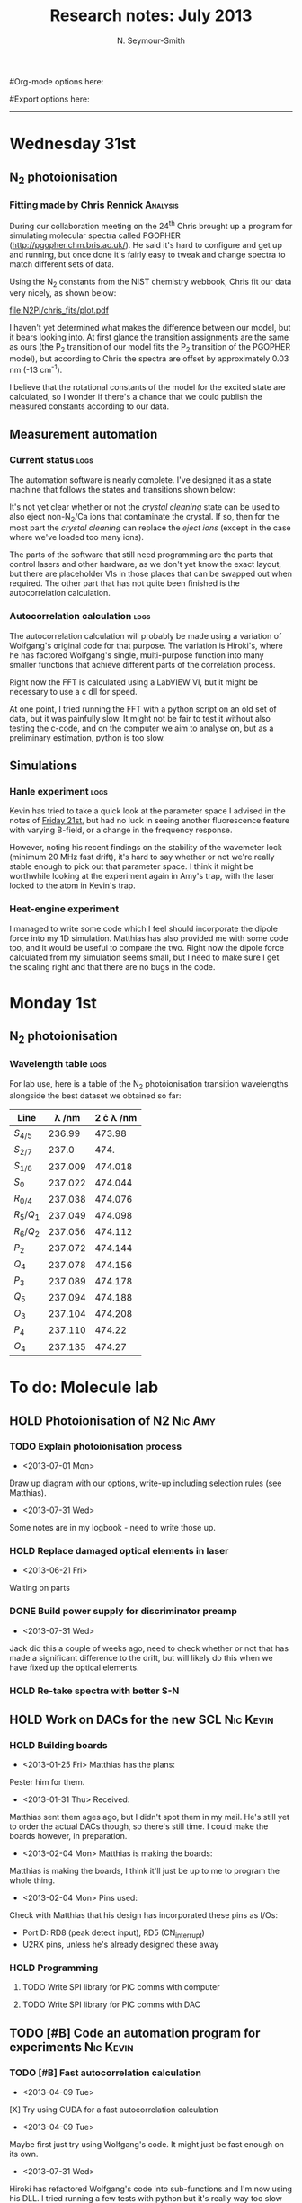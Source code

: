 #+TITLE: Research notes: July 2013
#+AUTHOR: N. Seymour-Smith
#Org-mode options here:
#+TODO: TODO | DONE CNCL HOLD
#+STARTUP: hidestars
#Export options here:
#+OPTIONS: toc:3 num:nil ^:t
#+STYLE: <link rel="stylesheet" type="text/css" href="../../css/styles.css" />

#+BEGIN_HTML
<hr>
#+END_HTML

* Wednesday 31st
** N_{2} photoionisation
*** Fitting made by Chris Rennick				   :Analysis:
During our collaboration meeting on the 24^{th} Chris brought up a
program for simulating molecular spectra called PGOPHER
(http://pgopher.chm.bris.ac.uk/). He said it's hard to configure and
get up and running, but once done it's fairly easy to tweak and change
spectra to match different sets of data. 

Using the N_{2} constants from the NIST chemistry webbook, Chris fit
our data very nicely, as shown below:

[[file:N2PI/chris_fits/plot.pdf][file:N2PI/chris_fits/plot.pdf]]

I haven't yet determined what makes the difference between our model,
but it bears looking into. At first glance the transition assignments
are the same as ours (the P_{2} transition of our model fits the P_{2}
transition of the PGOPHER model), but according to Chris the spectra
are offset by approximately 0.03 nm (-13 cm^{-1}). 

I believe that the rotational constants of the model for the excited
state are calculated, so I wonder if there's a chance that we could
publish the measured constants according to our data.

** Measurement automation
*** Current status						       :logs:
The automation software is nearly complete. I've designed it as a
state machine that follows the states and transitions shown below:

[[file:img/measurement_automation.png]]

It's not yet clear whether or not the /crystal cleaning/ state can be
used to also eject non-N_{2}/Ca ions that contaminate the crystal. If so,
then for the most part the /crystal cleaning/ can replace the /eject
ions/ (except in the case where we've loaded too many ions).

The parts of the software that still need programming are the parts
that control lasers and other hardware, as we don't yet know the exact
layout, but there are placeholder VIs in those places that can be
swapped out when required. The other part that has not quite been
finished is the autocorrelation calculation. 

*** Autocorrelation calculation					       :logs:
The autocorrelation calculation will probably be made using a
variation of Wolfgang's original code for that purpose. The variation
is Hiroki's, where he has factored Wolfgang's single, multi-purpose
function into many smaller functions that achieve different parts of
the correlation process.

Right now the FFT is calculated using a LabVIEW VI, but it might be
necessary to use a c dll for speed. 

At one point, I tried running the FFT with a python script on an old
set of data, but it was painfully slow. It might not be fair to test
it without also testing the c-code, and on the computer we aim to
analyse on, but as a preliminary estimation, python is too slow.

** Simulations
*** Hanle experiment 						       :logs:
Kevin has tried to take a quick look at the parameter space I advised
in the notes of [[file:~/Documents/logs/2013/06/jun13.org::*Friday%2021st][Friday 21st]], but had no luck in seeing another
fluorescence feature with varying B-field, or a change in the
frequency response.

However, noting his recent findings on the stability of the wavemeter
lock (minimum 20 MHz fast drift), it's hard to say whether or not
we're really stable enough to pick out that parameter space. I think
it might be worthwhile looking at the experiment again in Amy's trap,
with the laser locked to the atom in Kevin's trap. 

*** Heat-engine experiment
I managed to write some code which I feel should incorporate the
dipole force into my 1D simulation. Matthias has also provided me
with some code too, and it would be useful to compare the two. Right
now the dipole force calculated from my simulation seems small, but I
need to make sure I get the scaling right and that there are no bugs
in the code.

* Monday 1st
** N_{2} photoionisation
*** Wavelength table						       :logs:
For lab use, here is a table of the N_2 photoionisation transition
wavelengths alongside the best dataset we obtained so far:
| Line      | \lambda /nm | 2 \cdot \lambda /nm |
|-----------+-------------+---------------------|
| $S_{4/5}$ |      236.99 |              473.98 |
| $S_{2/7}$ |       237.0 |                474. |
| $S_{1/8}$ |     237.009 |             474.018 |
| $S_0$     |     237.022 |             474.044 |
| $R_{0/4}$ |     237.038 |             474.076 |
| $R_5/Q_1$ |     237.049 |             474.098 |
| $R_6/Q_2$ |     237.056 |             474.112 |
| $P_2$     |     237.072 |             474.144 |
| $Q_4$     |     237.078 |             474.156 |
| $P_3$     |     237.089 |             474.178 |
| $Q_5$     |     237.094 |             474.188 |
| $O_3$     |     237.104 |             474.208 |
| $P_4$     |     237.110 |              474.22 |
| $O_4$     |     237.135 |              474.27 |
#+TBLFM: $3=2*$2

[[file:N2PI/scripts/n2_scan18.png][file:N2PI/scripts/n2_scan18.png]]


* To do: Molecule lab 
** HOLD Photoionisation of N2					    :Nic:Amy:
*** TODO Explain photoionisation process
- <2013-07-01 Mon>
Draw up diagram with our options, write-up including selection rules
(see Matthias).
- <2013-07-31 Wed>
Some notes are in my logbook - need to write those up.
*** HOLD Replace damaged optical elements in laser
- <2013-06-21 Fri>
Waiting on parts
*** DONE Build power supply for discriminator preamp
- <2013-07-31 Wed> 
Jack did this a couple of weeks ago, need to check whether or not that
has made a significant difference to the drift, but will likely do
this when we have fixed up the optical elements.
*** HOLD Re-take spectra with better S-N
** HOLD Work on DACs for the new SCL				  :Nic:Kevin:
*** HOLD Building boards
- <2013-01-25 Fri> Matthias has the plans:
Pester him for them.
- <2013-01-31 Thu> Received:
Matthias sent them ages ago, but I didn't spot them in my mail. He's
still yet to order the actual DACs though, so there's still time. I
could make the boards however, in preparation.
- <2013-02-04 Mon> Matthias is making the boards:
Matthias is making the boards, I think it'll just be up to me to
program the whole thing.
- <2013-02-04 Mon> Pins used:
Check with Matthias that his design has incorporated these pins as
I/Os:
+ Port D: RD8 (peak detect input), RD5 (CN_interrupt)
+ U2RX pins, unless he's already designed these away
*** HOLD Programming
**** TODO Write SPI library for PIC comms with computer
**** TODO Write SPI library for PIC comms with DAC

** TODO [#B] Code an automation program for experiments		  :Nic:Kevin:
*** TODO [#B] Fast autocorrelation calculation
- <2013-04-09 Tue>
[X] Try using CUDA for a fast autocorrelation calculation 
- <2013-04-09 Tue>
Maybe first just try using Wolfgang's code. It might just be fast
enough on its own.
- <2013-07-31 Wed>
Hiroki has refactored Wolfgang's code into sub-functions and I'm now
using his DLL. I tried running a few tests with python but it's really
way too slow for large datasets.
*** DONE Plan out experiment process
- <2013-05-30 Thu>
Waiting on Keving to collect some data on `phonon-laser' type
amplification of the dipole force before we can decide on the exact
experimental procedure. 
- <2013-07-31 Wed>
This is more or less irrelevant. I've built the automation program
around a design that doesn't much care what the measurement process
is, which is really the only  main variable. 
*** CNCL Describe phonon laser trick in notes
- <2013-05-15 Wed>
Check if I already have.
- <2013-06-10 Mon>
Only really required if it turns out to be usable. Waiting on Kevin's
results. 
- <2013-07-31 Wed>
Not needed until the paper is written.
** TODO [#C] Simulations						:Nic:
*** DONE N2 PI spectrum simulation
- <2013-06-21 Fri>
Not currently matching for high rotational levels - contact Anthony
McCaffery or Tim Softley for advice?
- <2013-07-31 Wed>
Chris Rennick has plotted these out for us nicely, see the log entry
for today.
*** TODO [#B] Single ion `heat-engine' effect
- <2013-05-30 Thu>
Does the oscillation have something to do with a kind of `parametric'
excitation from the laser pressure - Perhaps the ion only feels force
from the laser when it is at the edges of its oscillation (no Doppler
shift).
- <2013-07-31 Wed>
Still working on this, but got the dipole force nearly in
properly. Need to compare ways of calculating dipole force to make
sure they agree. If we don't see the effect with a 1D model, then
maybe we need to think about a 3D model (which Matthias reckons is the
only model that should fit). 
*** HOLD [#B] Hanle dip/b-field map simulation
- <2013-07-31 Wed>
Waiting on Kevin to make some measurements to see if they match my
simulations. 
**** HOLD [#C] Fluorescence as a function of B-field for different light pol.
- <2013-06-21 Fri>
Done for now, need to talk about Matthias about results seen.
- <2013-07-01 Mon>
Need to find a way of combining maps from different polarisations and
directions to give independent B-field direction data.
*** HOLD [#C] One or two calcium ions
- <2013-03-22 Fri>
Although an extra ion will reduce the acceleration of the crystal due
to the dipole force, is the increase in signal a good trade-off?
- <2013-05-28 Tue>
This question is not important if the `phonon-laser'-like approach
we're going to try and take works well. This idea is on hold until
more work is done there.

* To do: General
** DONE Pseudopotential calculations for Oxford
- <2013-06-07 Fri>
Sent to Laura, awaiting feedback on usage.
- <2013-07-31 Wed>
Laura and Chris used these succesfully.
** HOLD Find submissions for ITCM-Sussex.com
- <2012-11-13 Tue>
Matthias has reminded us to look through the old website for these.

- <2012-11-20 Tue> 
I should add a scanning cavity lock section to the "Technology" page
of the site (extended abstract?).
  
Furthermore, I think it'd be nice to look over the diagrams that are
on there already, and think about whether or not I could make some
improved ones in POVRAY.

- <2012-11-26 Mon>
Rev. Sci. Instrum. 81, 075109 2010:

"We have implemented a compact setup for long-term laser frequency
stabilization. Light from a stable reference laser and several slave
lasers is coupled into a confocal Fabry–Pérot resonator. By
stabilizing the position of the transmission peaks of the slave lasers
relative to successive peaks of the master laser as the length of the
cavity is scanned over one free spectral range, the long-term
stability of the master laser is transferred to the slave lasers.

By using fast analog peak detection and low-latency
microcontroller-based digital feedback, with a scanning frequency of 3
kHz, we obtain a feedback bandwidth of 380 Hz and a relative stability
of better than 10 kHz at timescales longer than 1 s."

Current undergraduate/masters projects are focused on implementing our
scanning cavity lock design with a cheap and feature-rich
microcontroller from the dsPIC line
(http://www.microchip.com/). Automated impulse-response-function
analysis and digital filter generation will provide significant
improvements to bandwidth and stability.

- <2013-01-04 Fri> Comments on current webpage:
1. There are no sub-titles at the lowest level of the pages when looking
   at the research interests. e.g. "ion-photon entanglement" is a page
   inside "cavity-QED", but when you click on it it is title only
   "cavity-QED".
2. Only "charge exchange reactions" in the molecular physics
   section. Should we show something about our research direction?
3. Can we add references to our papers in the "crystal weighing" and
   "optical excitation" sections?

** HOLD Ask Hiroki for a look at the code for cavity mode prop.
- <2012-11-06 Tue>  
Asked Hiroki, but he hasn't finished it yet. 

** TODO [#B] Job application research				   :noexport:
*** TODO CV refinement
- Redo academic to be more like industry
- Add HTML/CSS to languages
- Make Charlotte and Dan's suggested changes
*** TODO Drewsen group
*** TODO Innsbruck group
*** TODO Munich group
* Meetings							   :noexport:
* Journal & Theory club						   :noexport:
** Rota
- Nic
- Stephen
- Amy
- Hiroki
- Jack
- Michael
- Kevin
- Markus
Theory club is offset by +4.
** Papers to look at
*** DONE [12-10-2012]  Cold molecular reactions with quadrupole guide
*** TODO Brian Odom's manuscript
*** TODO Koehl's Dipole trap + ion trap
*** TODO Wielitsch's MOT + ion trap
*** TODO <2012-11-06 Tue> Michael Koehl's latest on arXiv (last Friday)
** General papers
** Theory subjects
*** TODO Applications for data analysis and simulation
** Books
- Molecular Quantum Mechanics, Aleins, Friedman

* To do, non-work						   :noexport:
** DONE Learn CSS/Jekyll
<2013-07-01 Mon>
Happy with the current webpage I'm outputting using just CSS.
** TODO Illustrate hydrogen wavefunctions in POV-ray
- <2013-07-31 Wed>
Not working nicely, haven't figured out how to render a good image
yet, let alone ways to use absorptive media to represent the negative
wavefunction. 
** DONE Move ISA
- <2013-04-24 Wed>
Check Guardian article on cooperative banks
- <2013-07-01 Mon>
Current one is at a decent rate. Check again next year.
** TODO Purchase 
- Atomic physics text book
- Thermodynamics text book
- Quantum optics text book
** TODO Dekatron
- [ ] 555 timer input

* Appendix							   :noexport:
